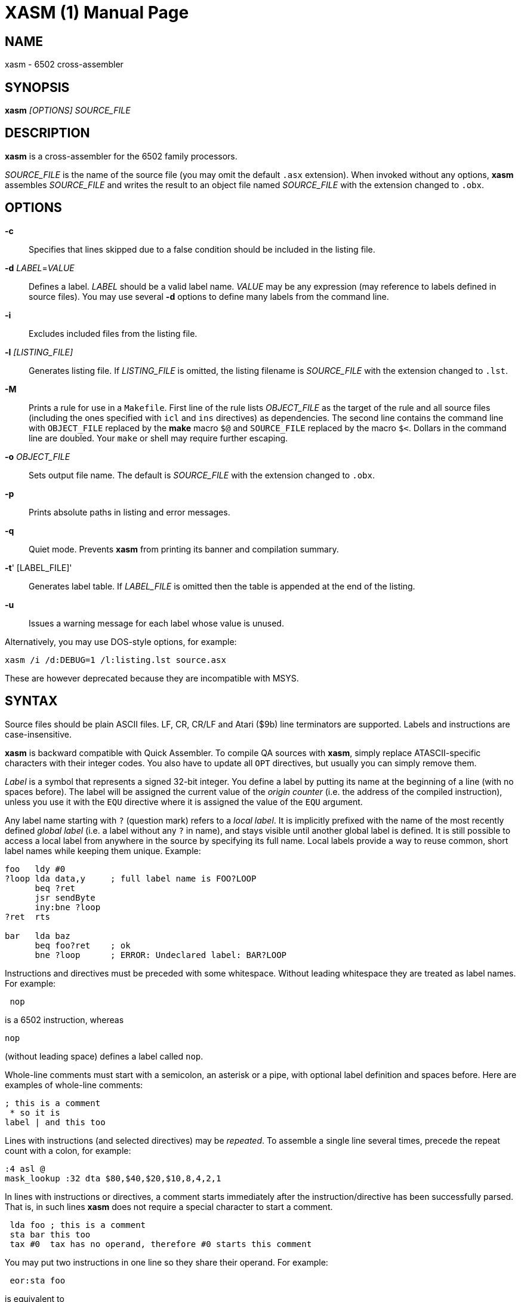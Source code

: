 XASM (1)
========
:doctype: manpage

NAME
----
xasm - 6502 cross-assembler

SYNOPSIS
--------
*xasm* '[OPTIONS] SOURCE_FILE'

DESCRIPTION
-----------
*xasm* is a cross-assembler for the 6502 family processors.

'SOURCE_FILE' is the name of the source file
(you may omit the default `.asx` extension).
When invoked without any options, *xasm* assembles 'SOURCE_FILE'
and writes the result to an object file named 'SOURCE_FILE'
with the extension changed to `.obx`.

OPTIONS
-------

*-c*::
Specifies that lines skipped due to a false condition
should be included in the listing file.

[[new_deflabel]]*-d* 'LABEL'='VALUE'::
Defines a label.
'LABEL' should be a valid label name.
'VALUE' may be any expression (may reference to labels defined in source files).
You may use several *-d* options to define many labels from the command line.

*-i*::
Excludes included files from the listing file.

*-l* '[LISTING_FILE]'::
Generates listing file.
If 'LISTING_FILE' is omitted, the listing filename
is 'SOURCE_FILE' with the extension changed to `.lst`.

[[new_makefile]]*-M*::
Prints a rule for use in a `Makefile`.
First line of the rule lists 'OBJECT_FILE' as the target of the rule
and all source files (including the ones specified with `icl` and `ins` directives)
as dependencies. The second line contains the command line with `OBJECT_FILE`
replaced by the *make* macro `$@` and `SOURCE_FILE` replaced by the macro `$<`.
Dollars in the command line are doubled.
Your `make` or shell may require further escaping.

*-o* 'OBJECT_FILE'::
Sets output file name.
The default is 'SOURCE_FILE' with the extension changed to `.obx`.

[[new_fullpaths]]*-p*::
Prints absolute paths in listing and error messages.

[[new_quiet]]*-q*::
Quiet mode. Prevents *xasm* from printing its banner and compilation summary.

*-t*' [LABEL_FILE]'::
Generates label table.
If 'LABEL_FILE' is omitted then the table is appended at the end of the listing.

[[new_unlabels]]*-u*::
Issues a warning message for each label whose value is unused.

Alternatively, you may use DOS-style options, for example:

-----------------------------------------------------------
xasm /i /d:DEBUG=1 /l:listing.lst source.asx
-----------------------------------------------------------

These are however deprecated because they are incompatible with MSYS.

SYNTAX
------

Source files should be plain ASCII files.
LF, CR, CR/LF and Atari ($9b) line terminators are supported.
Labels and instructions are case-insensitive.

*xasm* is backward compatible with Quick Assembler.
To compile QA sources with *xasm*, simply replace ATASCII-specific characters
with their integer codes. You also have to update all `OPT` directives,
but usually you can simply remove them.

'Label' is a symbol that represents a signed 32-bit integer.
You define a label by putting its name at the beginning of a line
(with no spaces before).
The label will be assigned the current value of the 'origin counter'
(i.e. the address of the compiled instruction),
unless you use it with the `EQU` directive where it is assigned
the value of the `EQU` argument.

Any label name starting with `?` (question mark) refers to a 'local label'.
It is implicitly prefixed with the name of the most recently defined
'global label' (i.e. a label without any `?` in name),
and stays visible until another global label is defined.
It is still possible to access a local label from anywhere in the source
by specifying its full name.
Local labels provide a way to reuse common, short label names while keeping
them unique.
Example:
----
foo   ldy #0
?loop lda data,y     ; full label name is FOO?LOOP
      beq ?ret
      jsr sendByte
      iny:bne ?loop
?ret  rts

bar   lda baz
      beq foo?ret    ; ok
      bne ?loop      ; ERROR: Undeclared label: BAR?LOOP
----

Instructions and directives must be preceded with some whitespace.
Without leading whitespace they are treated as label names.
For example:
----
 nop
----
is a 6502 instruction, whereas
----
nop
----
(without leading space) defines a label called `nop`.

Whole-line comments must start with a semicolon, an asterisk or a pipe,
with optional label definition and spaces before.
Here are examples of whole-line comments:
--------------------
; this is a comment
 * so it is
label | and this too
--------------------

[[new_linerep]]
Lines with instructions (and selected directives) may be 'repeated'.
To assemble a single line several times,
precede the repeat count with a colon, for example:
-----------------
:4 asl @
mask_lookup :32 dta $80,$40,$20,$10,8,4,2,1
-----------------

In lines with instructions or directives, a comment starts immediately
after the instruction/directive has been successfully parsed.
That is, in such lines *xasm* does not require a special character
to start a comment.
-------------------------------------------------------------
 lda foo ; this is a comment
 sta bar this too
 tax #0  tax has no operand, therefore #0 starts this comment
-------------------------------------------------------------

[[new_pairing]]
You may put two instructions in one line so they share their operand.
For example:
------------
 eor:sta foo
------------
is equivalent to
------------
 eor foo
 sta foo
------------

Note that
------------
 lda:tax #0
------------
is allowed because `#0` is treated as a comment for `tax`.

EXPRESSIONS
-----------
Expressions are numbers combined with operators and brackets.
You should use square brackets, because parentheses are reserved
for 6502 indirect addressing.

A number is:

- a 32-bit decimal integer, e.g. `-12345`
- a 32-bit hexadecimal integer, e.g. `$abcd`
- a 32-bit binary integer, e.g. `%10100101`
- an ASCII character, e.g. `'a'` or `"a"`
- origin counter: `*`
- a hardware register (see below), e.g. `^4e`
- [[new_opcode]]an opcode (see below), e.g. `{lda #0}` is `$a9`
- [[new_linecnt]]the line repeat counter (see below): `#`

Abbreviations of Atari hardware registers are provided
to save two characters (`$d40e` vs `^4e`)
and to facilitate porting software between Atari 8-bit computers
and the Atari 5200 console.
These are very similar machines, one of the biggest differences
is the location of hardware registers.

[cols="^m,^d,^m,^d",options="header"]
|================================================
|Syntax|Chip |Value|Value in Atari 5200 mode (`opt g+`)
|  ^0x |GTIA |$D00x|`$C00x`
|  ^1x |GTIA |$D01x|`$C01x`
|  ^2x |POKEY|$D20x|`$E80x`
|  ^3x |PIA  |$D30x|'error (there's no PIA chip)'
|  ^4x |ANTIC|$D40x|`$D40x`
|================================================

The opcode syntax represents the opcode byte of the instruction inside braces.
The operand of the instruction is discarded and is needed only to recognize
the addressing mode. The instruction should begin right after the left brace
and the right brace should immediately follow the operand 'or' the instruction.
[[new_op_op]]You can skip the operand if the addressing mode is fixed.
Examples: `{lda #}`, `{jsr}`, `{bne}`, `{jmp ()}`, `{sta a:,x}`.

You can use the line repeat counter (`#`) in the repeated lines.
It counts the iterations starting from zero. Examples:
----------------------------------------------------
:3 dta # ; generates three bytes: 0, 1, 2.
line_lo :192 dta l(screen+40*#)
line_hi :192 dta h(screen+40*#)
dl :59 dta $4f,a(screen+40*#),0,$4f,a(screen+40*#),0
----------------------------------------------------

The following 'binary operators' are supported:

- `+` Addition
- `-` Subtraction
- `*` Multiplication
- `/` Division
- `%` Remainder
- `&` Bitwise AND
- `|` Bitwise OR
- `^` Bitwise XOR
- `<<` Arithmetic shift left
- `>>` Arithmetic shift right
- `==` Equal
- `=` Equal (same as `==`)
- `!=` Not equal
- `<>` Not equal (same as `!=`)
- `<` Less than
- `>` Greater than
- `<=` Less or equal
- `>=` Greater or equal
- `&&` Logical AND
- `||` Logical OR

[[new_unary]]
The following 'unary operators' are supported:

- `+` Plus (no operation)
- `-` Minus (changes the sign)
- `~` Bitwise NOT (complements all bits)
- `!` Logical NOT (changes true to false and vice versa)
- `<` Low (extracts the low byte)
- `>` High (extracts the high byte)

The operator precedence is following:

- first: `[]` (brackets)
- `+ - ~ < >` (unary)
- `* / % & << >>` (binary)
- `+ - | ^` (binary)
- `= == <> != < > <= >=` (binary)
- `!` (unary)
- `&&` (binary)
- last: `||` (binary)

NOTE: Although the operators are similar to those used in C, C++ and Java,
their priorities are different.

Compare and logical operators assume that zero is false and a non-zero
is true. They return 1 for true.

Expressions are calculated in signed 32-bit arithmetic.
"Arithmetic overflow" error signals overflow of the 32-bit range.

DIRECTIVES
----------

*EQU* - assign value of expression to label::

Examples:
+
----------
five equ 5
here equ *
----------

[[new_opt]]*OPT* - set assembler options::

Six options are available:

- `F` - fill the space between memory areas with `$FF`
- `G` - Atari 5200 mode for hardware register abbreviations
- `H` - generate Atari executable headers
- `L` - write to the listing
- `O` - write to the object file
- `U` - warn of unused labels

+
You can turn any of these on or off.
The default (if no `OPT` specified) is `opt f-g-h+l+o+u+`.
For compatibility with MADS, `opt ?+` is accepted and ignored.
Examples:
+
------------------------------------------------------------------------------
 opt l-     listing off
 opt l+o-   listing on, object file off
 opt f+g+h- useful for Atari 5200 cartridges - raw output, 5200 hw regs
 opt ?+     MADS compatibility, no effect
------------------------------------------------------------------------------

*ORG* - change value of the origin counter::

If Atari executable headers are enabled, you can include an operand prefix:

- `a:` starts a new block even if it's superfluous
  because the new address equals the current address.
- `f:` is same as `a:`, but additionally generates a double-`$FF` prefix
  before the new header. This prefix is automatically generated
  at the beginning of the file (no need to include `f:` in the first `ORG`).

+
Examples:
+
---------------
 org $600
 org f:$700
table org *+100
---------------
+
In the latter example `table` points to 100 bytes
of uninitialized data (label is assigned with `*`
before the `ORG` directive is executed).
+
[[new_orgr]]Starting with version 2.6.0, *xasm* supports code
that is relocated at run time. Let's say you want your code
to be located on page zero. You can't normally load it directly into this
place, so you load it at a different address and then move in your program.
`org r:` changes the address that it used for code generation
but not the address used for generating Atari executable headers.
Example:
+
--------------------------------------
 org $8000
 ldx #code_length-1
 mva:rpl code_loaded,x z:code_zpage,x-
 jmp code_zpage

code_loaded
 org r:$30
code_zpage
 jmp * ; ... or something more sensible
code_length equ *-code_zpage
--------------------------------------
+
Note that both `*` and label definitions use the counter used
for code generation. There is no direct access to the other counter.
You can only calculate it:
+
---------------------------------------
where_am_i equ *-code_zpage+code_loaded
---------------------------------------

[[new_dta]]*DTA* - define data::

- integers
+
--
* bytes: `b(200)` or simply `200`
* words: `a(10000)`
* low bytes of words: `l(511)` (byte 255)
* high bytes of words: `h(511)` (byte 1)

You may enter many expressions in parentheses and combine different types
of data in single line, separating things with commas.

You may also build a sine lookup table. The syntax is:
-------------------------------
sin(center,amp,period,first,last)
-------------------------------
where:

* `center` is an integer which is added to every sine value
* `amp` is the sine amplitude
* `period` is the number of values per sine period
* `first,last` define the range of sine arguments.
  They are optional. The default are `0,period-1`.

Example:
----------------------------
 dta a(sin(0,1000,256,0,63))
----------------------------
defines a table of 64 words representing a quarter of sine with the amplitude of 1000.
--

- real numbers: `r(-1.23456e12)`
+
Real numbers are stored in the 6-byte Atari Floating-Point format.

- text strings
+
--
* ASCII strings: `c'Text'` or `c"Text"`
* ANTIC strings: `d'Text'` or `d"Text"`

A character string consists of any number of characters surrounded by quotation
marks. You can include the quotation marks in the string by doubling them.
Placing a `*` character after a string inverts
the highest bit in every byte of the string.
--
+
Examples of `DTA`:
+
------------------------------------------------
 dta b(1,2),3,a(1000,-1),l(12345,sin(0,127,256))
 dta d"ANTIC"*,c'It''s a string',$9b
------------------------------------------------

*ICL* - include another source file::

Specifies another file to be included in the assembly as if the contents
of the referenced file appeared in place of the `ICL` statement.
The included file may contain other `ICL` statements.
The `.asx` extension is added if none given.
Examples:
+
-----------------
 icl 'macros.asx'
 icl 'lib/fileio'
-----------------
+
NOTE: for portability, use only relative paths and slash as the separator.
This way your sources will compile under Windows and Linux.

*END* - end assembling file::

May be used if the source file ends with something which shouldn't
be read by *xasm* (e.g. your notes).

*INS* - insert contents of file::

Copies every byte of the specified file into the object file and updates
the origin counter, as if these bytes were written using `DTA`.
You may specify a range of the file to insert. The syntax is:
+
-----------------------------
 ins 'file'[,offset[,length]]
-----------------------------
+
The first byte in a file has the offset of zero.
If the offset is negative, it counts from the end of the file.
Examples:
+
-----------------------------------------------
 ins 'picture.raw'
 ins 'file',-256  insert last 256 bytes of file
 ins 'file',10,10 insert bytes 10..19 of file
-----------------------------------------------

*RUN* - set run address in the Atari executable format::

+
---------
 run main
---------
+
is equivalent to:
+
------------
 org $2e0
 dta a(main)
------------

*INI* - set init address in the Atari executable format::

Example:
+
------------
 ini showloadingpic
------------

*ERT* - generate error if expression evaluates to true::

Examples:
+
-----------------------
 ert *>$c000
 ert len1>$ff||len2>$ff
-----------------------

[[new_eli]]*IFT* - assemble if expression is true::
*ELI* - else if::
*ELS* - else::
*EIF* - end if::

With these directives you can construct fragments which
are assembled only when a condition is met.
Conditional constructions can be nested.
Example:
+
-------------
noscr equ 1
widescr equ 1
 ift noscr
 lda #0
 eli widescr
 lda #$23
 els
 lda #$22
 eif
 sta $22f
-------------
+
NOTE: The above example may be rewritten using the 'repeat line' feature:
+
--------------------------
noscr equ 1
widescr equ 1
:noscr lda #0
:!noscr&&widescr lda #$23
:!noscr&&!widescr lda #$22
 sta $22f
--------------------------

PSEUDO COMMANDS
---------------
'Pseudo commands' are built-in macros. There are no user-defined macros in *xasm*.

*ADD* - add without carry::

If you have ever programmed a 6502, you must have noticed that you had
to use a `CLC` before `ADC` for every simple addition.
+
*xasm* can do it for you. `ADD` replaces two instructions: `CLC` and `ADC`.

*SUB* - subtract::

It is `SEC` and `SBC`.

[[new_repskip]]*RCC, RCS, REQ, RMI, RNE, RPL, RVC, RVS* - conditional repeat::

These are branches to the previous instruction.
They take no operand, because the branch target is the address
of the previously assembled instruction or pseudo command.
Example:
+
-----------------------
 ldx #0
 mva:rne $500,x $600,x+
-----------------------
+
The above code copies a 256-byte memory block from $500 to $600.
Here is the same written with standard 6502 commands only:
+
--------------------
 ldx #0
copy_loop lda $500,x
 sta $600,x
 inx
 bne copy_loop
--------------------

*SCC, SCS, SEQ, SMI, SNE, SPL, SVC, SVS* - conditional skip::

These are branches over the next instruction. No operand is required,
because the target is the address of the instruction following
the next instruction.
Example:
+
--------------
 lda #40
 add:sta ptr
 scc:inc ptr+1
--------------
+
In the above example the 16-bit variable `ptr` is incremented by 40.

*JCC, JCS, JEQ, JMI, JNE, JPL, JVC, JVS* - conditional jump::

These are long branches. While standard branches (such as `BNE`)
have range of -128..+127, these jumps have range of 64 kB.
For example:
+
---------
 jne dest
---------
+
is equivalent to:
+
-------------
 seq:jmp dest
-------------

*INW* - increment word::

Increments a 16-bit word in the memory.
Example:
+
---------
 inw dest
---------
+
is equivalent to:
+
---------------
 inc dest
 sne:inc dest+1
---------------

*MVA, MVX, MVY* - move byte using accumulator, X or Y::

Each of these pseudo commands requires two operands
and substitutes two commands:
+
----------------------------------------
 mva source dest = lda source : sta dest
 mvx source dest = ldx source : stx dest
 mvy source dest = ldy source : sty dest
----------------------------------------

[[new_mwinde]]*MWA, MWX, MWY* - move word using accumulator, X or Y::

These pseudo commands require two operands and are combinations of two `MVA`/`MVX`/`MWY`:
one to move the low byte, and the other to move the high byte.
You can't use indirect nor pseudo addressing mode with `MWA`/`MWX`/`MWY`.
Destination must be an absolute or zeropage address, optionally indexed.
When source is also an absolute or zeropage address, an `mwa source dest` expands to:
+
--------------------
 mva source  dest
 mva source+1 dest+1
--------------------
+
When source is an immediate value, an `mwa #immed dest` expands to:
+
------------------
 mva <immed dest
 mva >immed dest+1
------------------
+
When `<immed` equals `>immed` and `immed` is not forward-referenced,
*xasm* skips the second `LDA`, generating the following code:
+
----------------
 mva <immed dest
 sta dest+1
----------------
+
If possible, `MWX` and `MWY` use increment/decrement commands.
For example, `mwx #1 dest` expands to:
+
-----------
 ldx #1
 stx dest
 dex
 stx dest+1
-----------

ADDRESSING MODES
----------------

All addressing modes are entered in the standard 6502 convention
except for the accumulator addressing mode,
which should be marked with the `@` character (as in Quick Assembler).

For Quick Assembler compatibility, there are two extra immediate
addressing modes: `<` and `>`, which use the low/high byte of a 16-bit word constant.
Unlike in Quick Assembler, you can alternatively use
the more common syntax: `#<` and `#>`.
Note the difference:
-------------------------------
 lda >$ff+5   ; loads 1 (>$104)
 lda #>$ff+5  ; loads 5 (0+5)
-------------------------------

You can explicitly specify absolute (`a:`) and zero-page (`z:`) addressing modes.

Examples:
--------------------------------------
 nop
 asl @
 lda >$1234  assembles to lda #$12
 lda $100,x
 lda 0       zero-page (8-bit address)
 lda a:0     absolute (16-bit address)
 jmp ($0a)
 lda ($80),y
--------------------------------------

[[new_adrmodes]]
There are 'pseudo addressing modes', which are similar to pseudo commands.
You may use them just like standard addressing modes in all 6502 commands
and pseudo commands, except for `MWA`, `MWX` and `MWY`:
------------------------------------------
 cmd a,x+   =  cmd a,x   : inx
 cmd a,x-   =  cmd a,x   : dex
 cmd a,y+   =  cmd a,y   : iny
 cmd a,y-   =  cmd a,y   : dey
 cmd (z),y+ =  cmd (z),y : iny
 cmd (z),y- =  cmd (z),y : dey
 cmd (z,0)  =  ldx #0    : cmd (z,x)
 cmd (z),0  =  ldy #0    : cmd (z),y
 cmd (z),0+ =  ldy #0    : cmd (z),y : iny
 cmd (z),0- =  ldy #0    : cmd (z),y : dey
------------------------------------------

HISTORY
-------

Version 3.1.1 (2019-11-20)
~~~~~~~~~~~~~~~~~~~~~~~~~~
- remove partial object file on error (requested by Bill Kendrick)
- report label name in the unused label warning (requested by Peter Dell)
- support `a:`/`f:` modifiers for `RUN`/`INI`
- improved performance with network drives (reported by Marek Pavlik)

Version 3.1.0 (2014-07-20)
~~~~~~~~~~~~~~~~~~~~~~~~~~
- OS X, Ubuntu and Fedora distributions
- `INS` can be repeated (suggested by Marek Pavlik) and taken "opcode" of
- `OPT U-` disables <<new_unlabels,*/u*>> unused label warnings
  (suggested by Marek Pavlik)
- if the file to be included cannot be opened, report error in the `ICL` line
  (suggested by Peter Dell)
- removed duplicate filenames for <<new_makefile,*/M*>>
- implemented <<new_fullpaths,*/p*>> outside Windows
- source code updated from D1 to D2
- project moved to GitHub

Version 3.0.2 (2009-10-17)
~~~~~~~~~~~~~~~~~~~~~~~~~~
- fixed "Branch out of range" error message - was overstated by 256 bytes
  for backward branches
- <<new_makefile,new command-line option */M* prints a Makefile rule>>
- command-line options are now case-insensitive
- on Windows error messages are printed in red, warnings in yellow

Version 3.0.1 (2007-04-22)
~~~~~~~~~~~~~~~~~~~~~~~~~~
- fixed a bug in `OPT H-` mode
- made *xasm* compilable with the latest D compiler v1.010
  (there were incompatible changes in the D language and library)

Version 3.0.0 (2005-05-22)
~~~~~~~~~~~~~~~~~~~~~~~~~~
- rewritten from the x86 assembly language to the
  http://dlang.org/[D programming language] - Linux version
  is now available and DOS is no longer supported
- no limits for line length, number of `ICLs`, `ORGs`,`IFTs` and labels
- Unix-style command-line options are supported
- */e* option is no longer supported
- the label table is now sorted alphabetically

Version 2.6.1 (2005-05-21)
~~~~~~~~~~~~~~~~~~~~~~~~~~
- no more "Arithmetic overflow" and "Division by zero" errors for correct
  use of forward-referenced labels (bug found by Marcin Lewandowski)
- an error was reported in the following correct code:
+
---------
 ift 0
foo equ 1
 ift foo
 eif
 eif
---------
+
(bug found by Adrian Matoga)

- errors for non-existing `INC @` and `DEC @`
- negative numbers fixed in the listing

Version 2.6.0 (2005-02-07)
~~~~~~~~~~~~~~~~~~~~~~~~~~
- long file names are supported under Windows
- <<new_orgr,support for code relocated at runtime>>
- <<new_linecnt,line repeat counter>>
- label values are now 32-bit, not just 17-bit
- command-line options */n* and */s* are no longer supported
- fatal I/O errors (such as floppy not ready) no longer print the annoying
  "Abort, Retry, Ignore" message

Version 2.5.2 (2002-10-03)
~~~~~~~~~~~~~~~~~~~~~~~~~~
- version 2.5.1 broke Unix EOLs - fixed
- version 2.5.1 omitted all blank/comment/label lines, unless */c* was used

Version 2.5.1 (2002-08-21)
~~~~~~~~~~~~~~~~~~~~~~~~~~
- fixed assembling sources with Atari EOLs
- blank/comment/label lines in false conditionals are now correctly omitted
  in listing

Version 2.5 (2002-07-08)
~~~~~~~~~~~~~~~~~~~~~~~~
- fixed another bug, very similar to the previous one, e.g.
+
----------
 ift 0
:label nop
 eif
----------
+
reported "Label not defined before" error for the repeat count

- <<new_opt,`OPT F+` causes `ORG` to fill the space
  between the old and the new location with `$FFs`>>
- <<new_opt,`OPT G+` enables Atari 5200 mode for hardware
  register abbreviations>>

Version 2.4.1 (2002-06-27)
~~~~~~~~~~~~~~~~~~~~~~~~~~
- fixed a bug related to label definitions in conditionally skipped code,
e.g.
+
----------
 ift 0
label
 eif
----------
+
reported "No ORG specified" error for the label definition

Version 2.4 (2002-05-22)
~~~~~~~~~~~~~~~~~~~~~~~~
- fixed incorrect unary operator precedence
- fixed wrong label value after a skip pseudo command
- the assembler is .EXE (.COM caused problems with DJGPP *make* due
  to a bug in the DJGPP runtime)
- the assembler executable is not compressed (so it occupies less space in the ZIP)
- improved command-line parsing: options may be used before source file name,
  tab character is a valid separator, slash may be used as a directory separator
- error and warning messages are written to stderr, not stdout
- added `==` (equals) operator, which is equivalent to `=`,
  but more natural for C/C++/Java programmers
- <<new_deflabel,added `/d:label=value` option: define a label>>
- <<new_fullpaths,added `/p` option: print full paths
  in listing and error messages>>
- <<new_quiet,added `/q` option: quiet mode>>
- <<new_unlabels,added `/u` option: warn of unused labels>>
- <<new_opt,writing to the object file may be suppressed with `OPT O-`>>
- <<new_eli,added `ELI` (else if) directive>>
- <<new_mwinde,`MWX` and `MWY` may use `INX`/`DEX` and `INY`/`DEY`,
  respectively, for generating shorter code>>

Version 2.3 (2002-02-10)
~~~~~~~~~~~~~~~~~~~~~~~~
- fixed double skip (e.g. `SCC:SNE`)
- fixed real numbers with two-digit exponent
- trailing spaces are trimmed from listing lines
- label definitions allowed in blank, comment and repeated lines
- <<new_unary,unary operators>>
- <<new_dta,`DTA` implied byte mode>>
- <<new_op_op,operand can be skipped for some opcodes>>

Version 2.2 (1999-09-10)
~~~~~~~~~~~~~~~~~~~~~~~~
- fixed invalid opcodes of absolute `CPX` and `CPY`
- fixed: addressing mode not checked for branch commands
- fixed `ICL` in last line
- fixed `OPT H-H+`
- fixed first `ORG *`
- no need to set origin counter until it's used
- allow Unix, Macintosh and Atari EOLs
- value of 'true' changed to 1
- command-line option to set environment variables on error
- commane-line option to assemble only if source is newer than object file
- <<new_opcode,opcode extracting>>
- <<new_linerep,repeat line>>
- <<new_pairing,two instructions in line>>
- <<new_repskip,conditional repeat and skip pseudo commands>>
- <<new_adrmodes,`(),0+` and `(),0-` pseudo addressing modes>>

Version 2.0 (1998-11-12)
~~~~~~~~~~~~~~~~~~~~~~~~
- fixed: name of object file was truncated
- fixed forward references in `EQU` and `DTA`
- fixed hex numbers
- `.OBX` is now the default extension for the object file
- options (command-line switches and `OPT`)
- listing
- label table
- conditional assembly
- user errors (`ERT`)
- warnings
- 6 new pseudo commands (memory-to-memory move)
- 8 pseudo addressing modes
- indirect conditional jumps
- Atari floating-point numbers
- object file headers optimization
- improved expressions - 19 operators and brackets, 32-bit arithmetic
- improved signed numbers
- improved `INS`: inserting specified part of file

Version 1.2 (1998-08-14)
~~~~~~~~~~~~~~~~~~~~~~~~
- first release

AUTHOR
------
Piotr Fusik <fox@scene.pl>

SEE ALSO
--------

Website: https://github.com/pfusik/xasm[]
